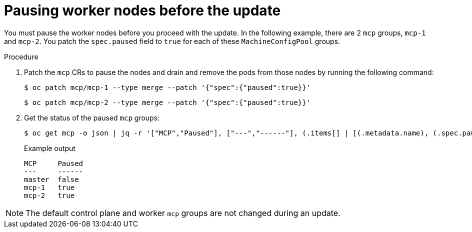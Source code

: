 // Module included in the following assemblies:
//
// * edge_computing/day_2_core_cnf_clusters/updating/telco-update-before-the-update.adoc

:_mod-docs-content-type: PROCEDURE
[id="telco-update-pause-worker-nodes-before-update_{context}"]
= Pausing worker nodes before the update

You must pause the worker nodes before you proceed with the update.
In the following example, there are 2 `mcp` groups, `mcp-1` and `mcp-2`.
You patch the `spec.paused` field to `true` for each of these `MachineConfigPool` groups.

.Procedure
. Patch the `mcp` CRs to pause the nodes and drain and remove the pods from those nodes by running the following command:
+
[source,terminal]
----
$ oc patch mcp/mcp-1 --type merge --patch '{"spec":{"paused":true}}'
----
+
[source,terminal]
----
$ oc patch mcp/mcp-2 --type merge --patch '{"spec":{"paused":true}}'
----

. Get the status of the paused `mcp` groups:
+
[source,terminal]
----
$ oc get mcp -o json | jq -r '["MCP","Paused"], ["---","------"], (.items[] | [(.metadata.name), (.spec.paused)]) | @tsv' | grep -v worker
----
+
.Example output
[source,terminal]
----
MCP     Paused
---     ------
master  false
mcp-1   true
mcp-2   true
----

[NOTE]
====
The default control plane and worker `mcp` groups are not changed during an update.
====